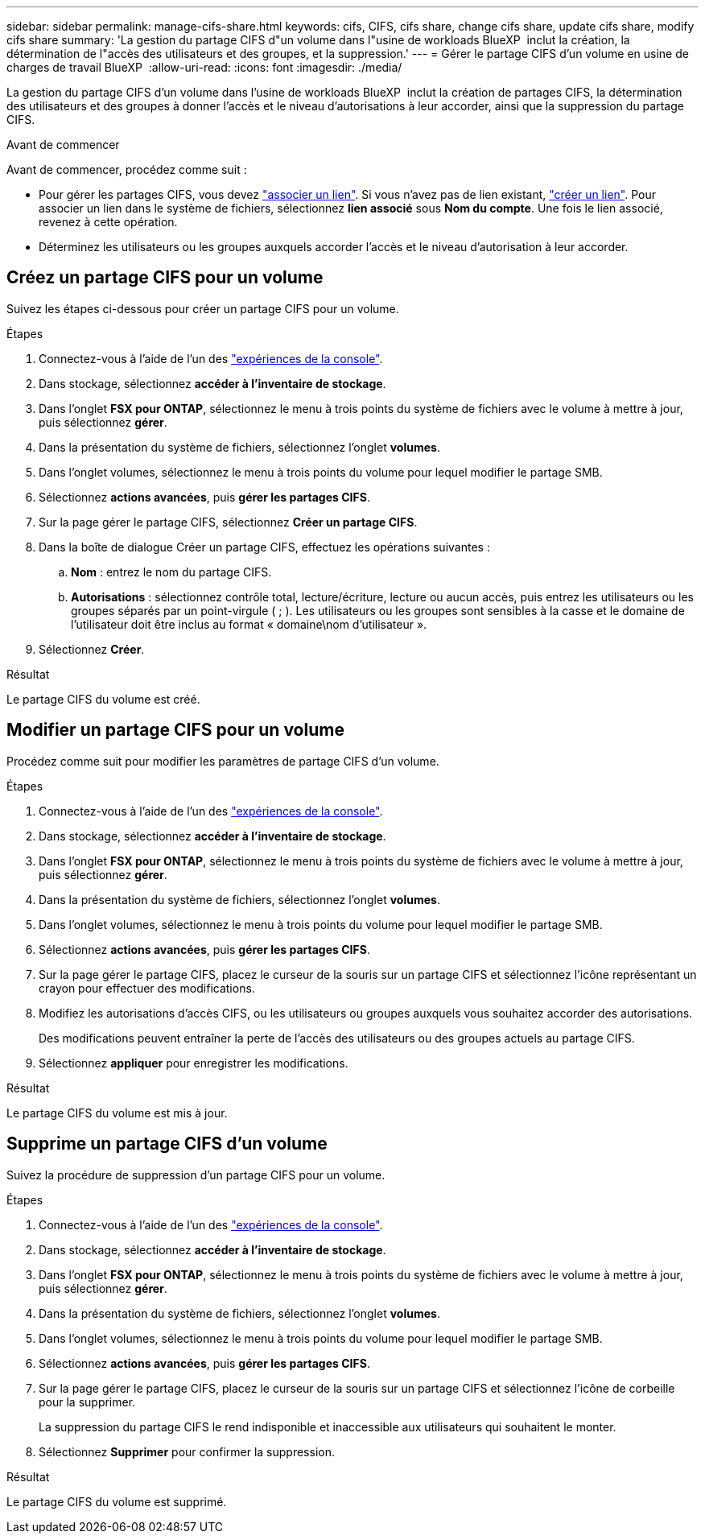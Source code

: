---
sidebar: sidebar 
permalink: manage-cifs-share.html 
keywords: cifs, CIFS, cifs share, change cifs share, update cifs share, modify cifs share 
summary: 'La gestion du partage CIFS d"un volume dans l"usine de workloads BlueXP  inclut la création, la détermination de l"accès des utilisateurs et des groupes, et la suppression.' 
---
= Gérer le partage CIFS d'un volume en usine de charges de travail BlueXP 
:allow-uri-read: 
:icons: font
:imagesdir: ./media/


[role="lead"]
La gestion du partage CIFS d'un volume dans l'usine de workloads BlueXP  inclut la création de partages CIFS, la détermination des utilisateurs et des groupes à donner l'accès et le niveau d'autorisations à leur accorder, ainsi que la suppression du partage CIFS.

.Avant de commencer
Avant de commencer, procédez comme suit :

* Pour gérer les partages CIFS, vous devez link:manage-links.html["associer un lien"]. Si vous n'avez pas de lien existant, link:create-link.html["créer un lien"]. Pour associer un lien dans le système de fichiers, sélectionnez *lien associé* sous *Nom du compte*. Une fois le lien associé, revenez à cette opération.
* Déterminez les utilisateurs ou les groupes auxquels accorder l'accès et le niveau d'autorisation à leur accorder.




== Créez un partage CIFS pour un volume

Suivez les étapes ci-dessous pour créer un partage CIFS pour un volume.

.Étapes
. Connectez-vous à l'aide de l'un des link:https://docs.netapp.com/us-en/workload-setup-admin/console-experiences.html["expériences de la console"^].
. Dans stockage, sélectionnez *accéder à l'inventaire de stockage*.
. Dans l'onglet *FSX pour ONTAP*, sélectionnez le menu à trois points du système de fichiers avec le volume à mettre à jour, puis sélectionnez *gérer*.
. Dans la présentation du système de fichiers, sélectionnez l'onglet *volumes*.
. Dans l'onglet volumes, sélectionnez le menu à trois points du volume pour lequel modifier le partage SMB.
. Sélectionnez *actions avancées*, puis *gérer les partages CIFS*.
. Sur la page gérer le partage CIFS, sélectionnez *Créer un partage CIFS*.
. Dans la boîte de dialogue Créer un partage CIFS, effectuez les opérations suivantes :
+
.. *Nom* : entrez le nom du partage CIFS.
.. *Autorisations* : sélectionnez contrôle total, lecture/écriture, lecture ou aucun accès, puis entrez les utilisateurs ou les groupes séparés par un point-virgule ( ; ). Les utilisateurs ou les groupes sont sensibles à la casse et le domaine de l'utilisateur doit être inclus au format « domaine\nom d'utilisateur ».


. Sélectionnez *Créer*.


.Résultat
Le partage CIFS du volume est créé.



== Modifier un partage CIFS pour un volume

Procédez comme suit pour modifier les paramètres de partage CIFS d'un volume.

.Étapes
. Connectez-vous à l'aide de l'un des link:https://docs.netapp.com/us-en/workload-setup-admin/console-experiences.html["expériences de la console"^].
. Dans stockage, sélectionnez *accéder à l'inventaire de stockage*.
. Dans l'onglet *FSX pour ONTAP*, sélectionnez le menu à trois points du système de fichiers avec le volume à mettre à jour, puis sélectionnez *gérer*.
. Dans la présentation du système de fichiers, sélectionnez l'onglet *volumes*.
. Dans l'onglet volumes, sélectionnez le menu à trois points du volume pour lequel modifier le partage SMB.
. Sélectionnez *actions avancées*, puis *gérer les partages CIFS*.
. Sur la page gérer le partage CIFS, placez le curseur de la souris sur un partage CIFS et sélectionnez l'icône représentant un crayon pour effectuer des modifications.
. Modifiez les autorisations d'accès CIFS, ou les utilisateurs ou groupes auxquels vous souhaitez accorder des autorisations.
+
Des modifications peuvent entraîner la perte de l'accès des utilisateurs ou des groupes actuels au partage CIFS.

. Sélectionnez *appliquer* pour enregistrer les modifications.


.Résultat
Le partage CIFS du volume est mis à jour.



== Supprime un partage CIFS d'un volume

Suivez la procédure de suppression d'un partage CIFS pour un volume.

.Étapes
. Connectez-vous à l'aide de l'un des link:https://docs.netapp.com/us-en/workload-setup-admin/console-experiences.html["expériences de la console"^].
. Dans stockage, sélectionnez *accéder à l'inventaire de stockage*.
. Dans l'onglet *FSX pour ONTAP*, sélectionnez le menu à trois points du système de fichiers avec le volume à mettre à jour, puis sélectionnez *gérer*.
. Dans la présentation du système de fichiers, sélectionnez l'onglet *volumes*.
. Dans l'onglet volumes, sélectionnez le menu à trois points du volume pour lequel modifier le partage SMB.
. Sélectionnez *actions avancées*, puis *gérer les partages CIFS*.
. Sur la page gérer le partage CIFS, placez le curseur de la souris sur un partage CIFS et sélectionnez l'icône de corbeille pour la supprimer.
+
La suppression du partage CIFS le rend indisponible et inaccessible aux utilisateurs qui souhaitent le monter.

. Sélectionnez *Supprimer* pour confirmer la suppression.


.Résultat
Le partage CIFS du volume est supprimé.
